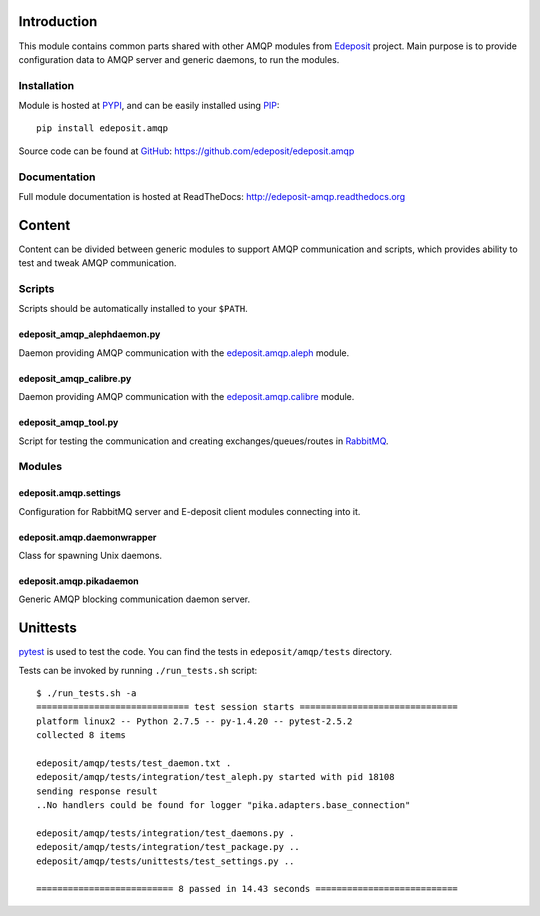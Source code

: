 Introduction
============

This module contains common parts shared with other AMQP modules from
`Edeposit <http://edeposit.nkp.cz/>`_ project. Main purpose is to provide
configuration data to AMQP server and generic daemons, to run the modules.

Installation
------------
Module is hosted at `PYPI <https://pypi.python.org/pypi/edeposit.amqp>`_, 
and can be easily installed using `PIP
<http://en.wikipedia.org/wiki/Pip_%28package_manager%29>`_:

::

    pip install edeposit.amqp

Source code can be found at `GitHub <https://github.com/>`_: https://github.com/edeposit/edeposit.amqp

Documentation
-------------
Full module documentation is hosted at ReadTheDocs: http://edeposit-amqp.readthedocs.org

Content
=======
Content can be divided between generic modules to support AMQP communication and scripts, which provides ability to test and tweak AMQP communication.

Scripts
-------
Scripts should be automatically installed to your ``$PATH``.

edeposit_amqp_alephdaemon.py
++++++++++++++++++++++++++++

Daemon providing AMQP communication with the `edeposit.amqp.aleph <https://github.com/edeposit/edeposit.amqp.aleph>`_ module.

edeposit_amqp_calibre.py
++++++++++++++++++++++++
Daemon providing AMQP communication with the `edeposit.amqp.calibre  <https://github.com/edeposit/edeposit.amqp.calibre>`_ module.

edeposit_amqp_tool.py
++++++++++++++++++++++++++

Script for testing the communication and creating
exchanges/queues/routes in `RabbitMQ <https://www.rabbitmq.com/>`_.

Modules
-------

edeposit.amqp.settings
++++++++++++++++++++++

Configuration for RabbitMQ server and E-deposit client modules connecting
into it.

edeposit.amqp.daemonwrapper
+++++++++++++++++++++++++++

Class for spawning Unix daemons.

edeposit.amqp.pikadaemon
++++++++++++++++++++++++

Generic AMQP blocking communication daemon server.

Unittests
================
`pytest <http://pytest.org/>`__ is used to test the code.
You can find the tests in ``edeposit/amqp/tests`` directory.

Tests can be invoked by running ``./run_tests.sh`` script::

    $ ./run_tests.sh -a
    ============================= test session starts ==============================
    platform linux2 -- Python 2.7.5 -- py-1.4.20 -- pytest-2.5.2
    collected 8 items 

    edeposit/amqp/tests/test_daemon.txt .
    edeposit/amqp/tests/integration/test_aleph.py started with pid 18108
    sending response result
    ..No handlers could be found for logger "pika.adapters.base_connection"

    edeposit/amqp/tests/integration/test_daemons.py .
    edeposit/amqp/tests/integration/test_package.py ..
    edeposit/amqp/tests/unittests/test_settings.py ..

    ========================== 8 passed in 14.43 seconds ===========================
